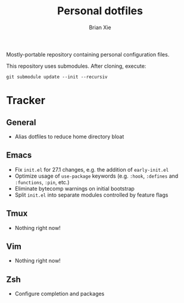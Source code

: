 #+TITLE: Personal dotfiles
#+AUTHOR: Brian Xie
#+EMAIL: briancxie@gmail.com

Mostly-portable repository containing personal configuration files.

This repository uses submodules. After cloning, execute:

#+begin_src
git submodule update --init --recursiv
#+end_src

* Tracker

** General
- Alias dotfiles to reduce home directory bloat

** Emacs
- Fix ~init.el~ for 27.1 changes, e.g. the addition of ~early-init.el~
- Optimize usage of ~use-package~ keywords (e.g. ~:hook~, ~:defines~
  and ~:functions~, ~:pin~, etc.)
- Eliminate bytecomp warnings on initial bootstrap
- Split ~init.el~ into separate modules controlled by feature flags

** Tmux
- Nothing right now!

** Vim
- Nothing right now!

** Zsh
- Configure completion and packages
